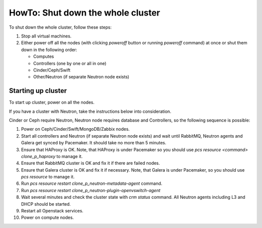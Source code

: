 .. _how-to-shutdown-cluster-ops:

HowTo: Shut down the whole cluster
==================================

To shut down the whole cluster, follow these steps:

#. Stop all virtual machines.

#. Either power off all the nodes (with clicking *poweroff* button or running
   `poweroff` command) at once or shut them down in the following order:

   * Computes

   * Controllers (one by one or all in one)

   * Cinder/Ceph/Swift

   * Other/Neutron (if separate Neutron node exists)

Starting up cluster
-------------------

To start up cluster, power on all the nodes.

If you have a cluster with Neutron, take the instructions below
into consideration.

Cinder or Ceph require Neutron, Neutron node requires database and Controllers,
so the following sequence is possible:

#. Power on Ceph/Cinder/Swift/MongoDB/Zabbix nodes.

#. Start all controllers and Neutron (if separate Neutron node exists) and
   wait until RabbitMQ, Neutron
   agents and Galera get synced by Pacemaker.
   It should take no more than 5 minutes.

#. Ensure that HAProxy is OK. Note, that HAProxy is under Pacemaker so you
   should use *pcs resource <command> clone_p_haproxy* to manage it.

#. Ensure that RabbitMQ cluster is OK and fix it if there are failed nodes.

#. Ensure that Galera cluster is OK and fix it if necessary.
   Note, that Galera is under Pacemaker, so you should use *pcs resource* to manage it.

#. Run *pcs resource restart clone_p_neutron-metadata-agent* command.

#. Run *pcs resource restart clone_p_neutron-plugin-openvswitch-agent*

#. Wait several minutes and check the cluster state with *crm status* command.
   All Neutron agents including L3 and DHCP should be started.

#. Restart all Openstack services.

#. Power on compute nodes.
